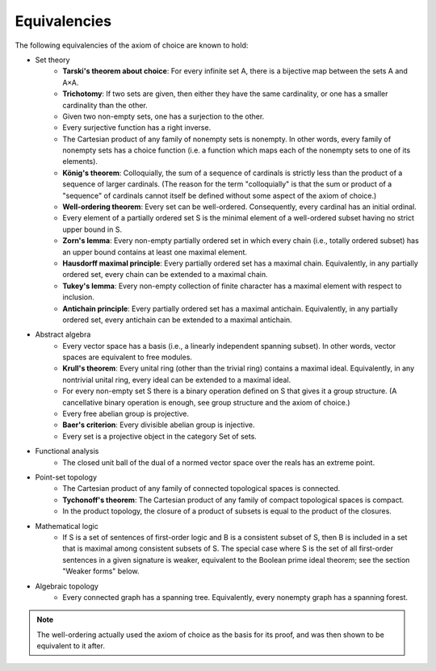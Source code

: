 Equivalencies
=============
The following equivalencies of the axiom of choice are known to hold:

* Set theory
    * **Tarski's theorem about choice**: For every infinite set A, there is a bijective map between the sets A and A×A.
    * **Trichotomy**: If two sets are given, then either they have the same cardinality, or one has a smaller cardinality than the other.
    * Given two non-empty sets, one has a surjection to the other.
    * Every surjective function has a right inverse.
    * The Cartesian product of any family of nonempty sets is nonempty. In other words, every family of nonempty sets has a choice function (i.e. a function which maps each of the nonempty sets to one of its elements).
    * **König's theorem**: Colloquially, the sum of a sequence of cardinals is strictly less than the product of a sequence of larger cardinals. (The reason for the term "colloquially" is that the sum or product of a "sequence" of cardinals cannot itself be defined without some aspect of the axiom of choice.)
    * **Well-ordering theorem**: Every set can be well-ordered. Consequently, every cardinal has an initial ordinal.
    * Every element of a partially ordered set S is the minimal element of a well-ordered subset having no strict upper bound in S.
    * **Zorn's lemma**: Every non-empty partially ordered set in which every chain (i.e., totally ordered subset) has an upper bound contains at least one maximal element.
    * **Hausdorff maximal principle**: Every partially ordered set has a maximal chain. Equivalently, in any partially ordered set, every chain can be extended to a maximal chain.
    * **Tukey's lemma**: Every non-empty collection of finite character has a maximal element with respect to inclusion.
    * **Antichain principle**: Every partially ordered set has a maximal antichain. Equivalently, in any partially ordered set, every antichain can be extended to a maximal antichain.
* Abstract algebra
    * Every vector space has a basis (i.e., a linearly independent spanning subset). In other words, vector spaces are equivalent to free modules.
    * **Krull's theorem**: Every unital ring (other than the trivial ring) contains a maximal ideal. Equivalently, in any nontrivial unital ring, every ideal can be extended to a maximal ideal.
    * For every non-empty set S there is a binary operation defined on S that gives it a group structure. (A cancellative binary operation is enough, see group structure and the axiom of choice.)
    * Every free abelian group is projective.
    * **Baer's criterion**: Every divisible abelian group is injective.
    * Every set is a projective object in the category Set of sets.
* Functional analysis
    * The closed unit ball of the dual of a normed vector space over the reals has an extreme point.
* Point-set topology
    * The Cartesian product of any family of connected topological spaces is connected.
    * **Tychonoff's theorem**: The Cartesian product of any family of compact topological spaces is compact.
    * In the product topology, the closure of a product of subsets is equal to the product of the closures.
* Mathematical logic
    * If S is a set of sentences of first-order logic and B is a consistent subset of S, then B is included in a set that is maximal among consistent subsets of S. The special case where S is the set of all first-order sentences in a given signature is weaker, equivalent to the Boolean prime ideal theorem; see the section "Weaker forms" below.
* Algebraic topology
    * Every connected graph has a spanning tree. Equivalently, every nonempty graph has a spanning forest.

.. note::
    The well-ordering actually used the axiom of choice as the basis for its proof, and was then shown to be equivalent to it after.
